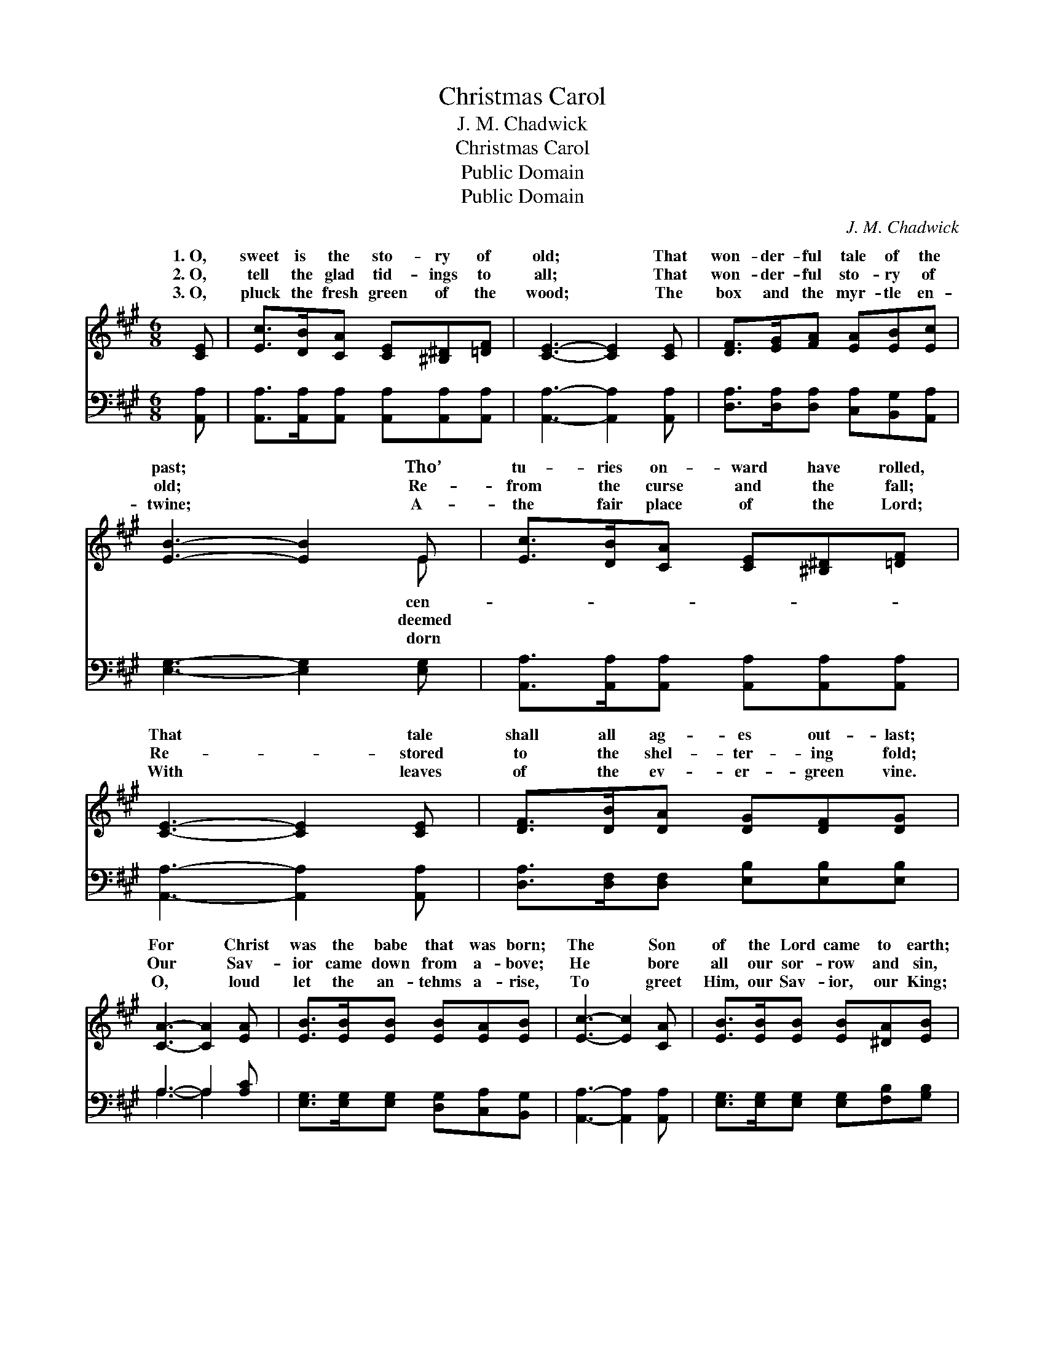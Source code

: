 X:1
T:Christmas Carol
T:J. M. Chadwick
T:Christmas Carol
T:Public Domain
T:Public Domain
C:J. M. Chadwick
Z:Public Domain
%%score ( 1 2 ) ( 3 4 )
L:1/8
M:6/8
K:A
V:1 treble 
V:2 treble 
V:3 bass 
V:4 bass 
V:1
 [CE] | [Ec]>[DB][CA] [CE][^B,^D][=DF] | [CE]3- [CE]2 [CE] | [DF]>[EG][FA] [EA][EB][Ec] | %4
w: 1.~O,|sweet is the sto- ry of|old; * That|won- der- ful tale of the|
w: 2.~O,|tell the glad tid- ings to|all; * That|won- der- ful sto- ry of|
w: 3.~O,|pluck the fresh green of the|wood; * The|box and the myr- tle en-|
 [EB]3- [EB]2 E | [Ec]>[DB][CA] [CE][^B,^D][=DF] | [CE]3- [CE]2 [CE] | [DF]>[DB][DA] [DG][DF][DG] | %8
w: past; * Tho’|tu- ries on- ward have rolled,|That * tale|shall all ag- es out- last;|
w: old; * Re-|from the curse and the fall;|Re- * stored|to the shel- ter- ing fold;|
w: twine; * A-|the fair place of the Lord;|With * leaves|of the ev- er- green vine.|
 [CA]3- [CA]2 [EA] | [EB]>[EB][EB] [EB][EA][EB] | [Ec]3- [Ec]2 [CA] | [EB]>[EB][EB] [EB][^DA][EB] | %12
w: For * Christ|was the babe that was born;|The * Son|of the Lord came to earth;|
w: Our * Sav-|ior came down from a- bove;|He * bore|all our sor- row and sin,|
w: O, * loud|let the an- tehms a- rise,|To * greet|Him, our Sav- ior, our King;|
 [Ec]3- [Ec]2 [Ec] | [Ee]>[Ed][Ec] [Ec][EB][EA] | [DF]3- [DF]2 [DF] | [CE][CA][Ec] [DB][DF][DG] | %16
w: The * dawn|of the first Christ- mas morn,|Be- * held|our Im- man- u- el’s birth.|
w: That * we|by His in- fin- ite love|A * rest|and a ref- uge might win.|
w: While * Heav-|en’s great chor- us re- pplies;|Let * joy-|ful ho- san- nas now ring.|
 [CA]3- [CA]2 ||"^Refrain" [CA] | [EB]>[EB][EB] [EB]2 [EA] | [Ec]>[Ec][Ec] [Ec]2 [EB] | %20
w: ||||
w: Me- *|si-|ah is king, With rap-|ture we sing, All glo-|
w: ||||
 [Ec][Ee][FA] [FB][Fd](E/D/) | [CA]3- [CA]2 |] %22
w: ||
w: ry, all glo- ry to Thee! *||
w: ||
V:2
 x | x6 | x6 | x6 | x5 E | x6 | x6 | x6 | x6 | x6 | x6 | x6 | x6 | x6 | x6 | x6 | x5 || x | x6 | %19
w: ||||cen-|||||||||||||||
w: ||||deemed|||||||||||||||
w: ||||dorn|||||||||||||||
 x6 | x5 G | x5 |] %22
w: |||
w: |||
w: |||
V:3
 [A,,A,] | [A,,A,]>[A,,A,][A,,A,] [A,,A,][A,,A,][A,,A,] | [A,,A,]3- [A,,A,]2 [A,,A,] | %3
 [D,A,]>[D,A,][D,A,] [C,A,][B,,G,][A,,A,] | [E,G,]3- [E,G,]2 [E,G,] | %5
 [A,,A,]>[A,,A,][A,,A,] [A,,A,][A,,A,][A,,A,] | [A,,A,]3- [A,,A,]2 [A,,A,] | %7
 [D,A,]>[D,F,][D,F,] [E,B,][E,B,][E,B,] | A,3- A,2 [A,C] | %9
 [E,G,]>[E,G,][E,G,] [D,G,][C,A,][B,,G,] | [A,,A,]3- [A,,A,]2 [A,,A,] | %11
 [E,G,]>[E,G,][E,G,] [E,G,][F,B,][G,B,] | A,3- A,2 [A,,A,] | %13
 [C,A,]>[B,,G,][A,,A,] [A,,A,][B,,G,][C,A,] | [D,A,]3- [D,A,]2 [D,A,] | %15
 [E,A,][E,A,][E,A,] [E,G,][E,B,][E,B,] | [A,,A,]3- [A,,A,]2 || [F,A,] | %18
 [E,G,]>[E,G,][E,G,] [E,G,]2 [E,G,] | A,>A,A, A,2 [E,G,] | A,[A,C][F,C] [D,D][B,,D][E,B,] | %21
 [A,,A,]3- [A,,A,]2 |] %22
V:4
 x | x6 | x6 | x6 | x6 | x6 | x6 | x6 | A,3- A,2 x | x6 | x6 | x6 | A,3- A,2 x | x6 | x6 | x6 | %16
 x5 || x | x6 | A,>A,A, A,2 x | A, x5 | x5 |] %22

